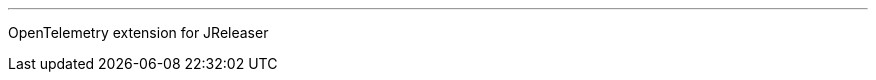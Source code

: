 :linkattrs:
:project-owner:   jreleaser
:project-name:    jreleaser-opentelemetry-extension
:project-group:   org.jreleaser.extensions
:project-version: 1.0.0-SNAPSHOT

---

OpenTelemetry extension for JReleaser
